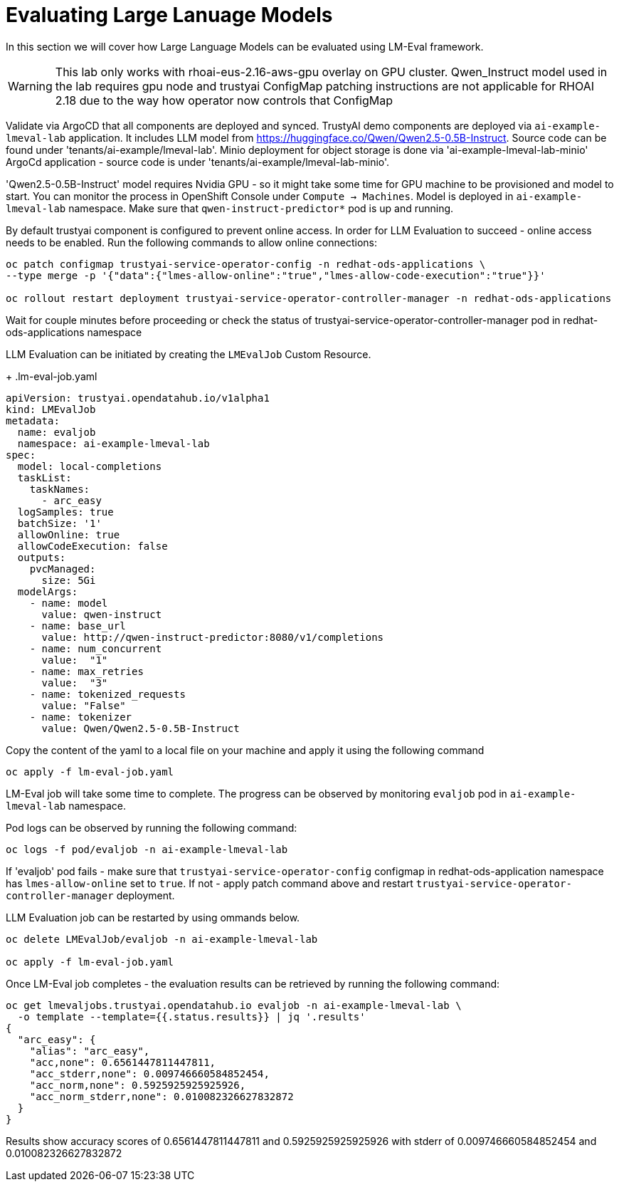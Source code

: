 # Evaluating Large Lanuage Models 

In this section we will cover how Large Language Models can be evaluated using LM-Eval framework.

[WARNING]
====
This lab only works with rhoai-eus-2.16-aws-gpu overlay on GPU cluster.
Qwen_Instruct model used in the lab requires gpu node and trustyai ConfigMap patching instructions are not applicable for RHOAI 2.18 due to the way how operator now controls that ConfigMap
====

Validate via ArgoCD that all components are deployed and synced. TrustyAI demo components are deployed via `ai-example-lmeval-lab` application. It includes LLM model from https://huggingface.co/Qwen/Qwen2.5-0.5B-Instruct[]. Source code can be found under 'tenants/ai-example/lmeval-lab'. Minio deployment for object storage is done via 'ai-example-lmeval-lab-minio' ArgoCd application - source code is under 'tenants/ai-example/lmeval-lab-minio'.

'Qwen2.5-0.5B-Instruct' model requires Nvidia GPU - so it might take some time for GPU machine to be provisioned and model to start. You can monitor the process in OpenShift Console under `Compute -> Machines`. Model is deployed in `ai-example-lmeval-lab` namespace. Make sure that `qwen-instruct-predictor*` pod is up and running.

By default trustyai component is configured to prevent online access. In order for LLM Evaluation to succeed - online access needs to be enabled. Run the following commands to allow online connections:

[SOURCE]
----
oc patch configmap trustyai-service-operator-config -n redhat-ods-applications \
--type merge -p '{"data":{"lmes-allow-online":"true","lmes-allow-code-execution":"true"}}'

oc rollout restart deployment trustyai-service-operator-controller-manager -n redhat-ods-applications
----

Wait for couple minutes before proceeding or check the status of trustyai-service-operator-controller-manager pod in redhat-ods-applications namespace

LLM Evaluation can be initiated by creating the `LMEvalJob` Custom Resource.

+
.lm-eval-job.yaml

[.console-input]
[source, yaml]
----
apiVersion: trustyai.opendatahub.io/v1alpha1
kind: LMEvalJob
metadata:
  name: evaljob
  namespace: ai-example-lmeval-lab
spec:
  model: local-completions
  taskList:
    taskNames:
      - arc_easy
  logSamples: true
  batchSize: '1'
  allowOnline: true
  allowCodeExecution: false
  outputs:
    pvcManaged:
      size: 5Gi
  modelArgs:
    - name: model
      value: qwen-instruct
    - name: base_url
      value: http://qwen-instruct-predictor:8080/v1/completions
    - name: num_concurrent
      value:  "1"
    - name: max_retries
      value:  "3"
    - name: tokenized_requests
      value: "False"
    - name: tokenizer
      value: Qwen/Qwen2.5-0.5B-Instruct
----

Copy the content of the yaml to a local file on your machine and apply it using the following command 

[SOURCE]
----
oc apply -f lm-eval-job.yaml
----

LM-Eval job will take some time to complete. The progress can be observed by monitoring `evaljob` pod in `ai-example-lmeval-lab` namespace.

Pod logs can be observed by running the following command:

[SOURCE]
----
oc logs -f pod/evaljob -n ai-example-lmeval-lab
----

If 'evaljob' pod fails - make sure that `trustyai-service-operator-config` configmap in redhat-ods-application namespace has `lmes-allow-online` set to `true`. If not - apply patch command above and restart `trustyai-service-operator-controller-manager` deployment.

LLM Evaluation job can be restarted by using ommands below.
 
[SOURCE]
----
oc delete LMEvalJob/evaljob -n ai-example-lmeval-lab

oc apply -f lm-eval-job.yaml
----

Once LM-Eval job completes - the evaluation results can be retrieved by running the following command:

[SOURCE]
----
oc get lmevaljobs.trustyai.opendatahub.io evaljob -n ai-example-lmeval-lab \
  -o template --template={{.status.results}} | jq '.results'
{
  "arc_easy": {
    "alias": "arc_easy",
    "acc,none": 0.6561447811447811,
    "acc_stderr,none": 0.009746660584852454,
    "acc_norm,none": 0.5925925925925926,
    "acc_norm_stderr,none": 0.010082326627832872
  }
}
----

Results show accuracy scores of 0.6561447811447811 and 0.5925925925925926 with stderr of 0.009746660584852454 and 0.010082326627832872
